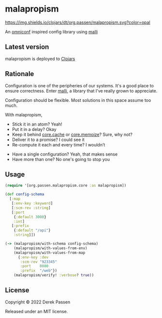 # -*- coding: utf-8 -*-
* malapropism
[[file:.github/workflows/test.yaml][https://github.com/dpassen/malapropism/actions/workflows/test.yaml/badge.svg]]
[[file:.github/workflows/lint.yaml][https://github.com/dpassen/malapropism/actions/workflows/lint.yaml/badge.svg]]
[[file:.github/workflows/check.yaml][https://github.com/dpassen/malapropism/actions/workflows/check.yaml/badge.svg]]
[[file:.github/workflows/editorconfig.yaml][https://github.com/dpassen/malapropism/actions/workflows/editorconfig.yaml/badge.svg]]
[[https://clojars.org/org.passen/malapropism][https://img.shields.io/clojars/dt/org.passen/malapropism.svg?color=opal]]

An [[https://github.com/grammarly/omniconf][omniconf]] inspired config library using [[https://github.com/metosin/malli][malli]]
** Latest version
malapropism is deployed to [[https://clojars.org][Clojars]]

[[https://clojars.org/org.passen/malapropism][https://img.shields.io/clojars/v/org.passen/malapropism.svg]]
** Rationale
Configuration is one of the peripheries of our systems.
It's a good place to ensure correctness.
Enter [[https://github.com/metosin/malli][malli]], a library that I've really grown to appreciate.

Configuration should be flexible. Most solutions in this space assume too much.

With malapropism,
- Stick it in an atom? Yeah!
- Put it in a delay? Okay
- Keep it behind [[https://github.com/clojure/core.cache][core.cache]] or [[https://github.com/clojure/core.memoize][core.memoize]]? Sure, why not?
- Deliver it to a promise? I could see it
- Re-compute it each and every time? I wouldn’t


- Have a single configuration? Yeah, that makes sense
- Have more than one? No one's going to stop you
** Usage
#+BEGIN_SRC clojure
  (require '[org.passen.malapropism.core :as malapropism])

  (def config-schema
    [:map
     [:env-key :keyword]
     [:scm-rev :string]
     [:port
      {:default 3000}
      :int]
     [:prefix
      {:default "/api"}
      :string]])

  (-> (malapropism/with-schema config-schema)
      (malapropism/with-values-from-env)
      (malapropism/with-values-from-map
        {:env-key :dev
         :scm-rev "923345"
         :port    8080
         :prefix  "/web"})
      (malapropism/verify! :verbose? true))
#+END_SRC
** License
Copyright © 2022 Derek Passen

Released under an MIT license.
